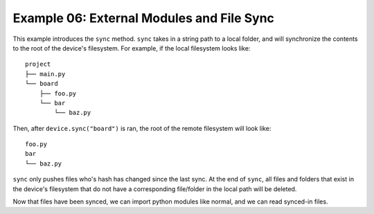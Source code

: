 Example 06: External Modules and File Sync
==========================================

This example introduces the ``sync`` method.
``sync`` takes in a string path to a local folder, and will synchronize the contents to the root of the device's filesystem.
For example, if the local filesystem looks like:

::

    project
    ├── main.py
    └── board
        ├── foo.py
        └── bar
            └── baz.py

Then, after ``device.sync("board")`` is ran, the root of the remote filesystem will look like:

::

    foo.py
    bar
    └── baz.py


``sync`` only pushes files who's hash has changed since the last sync.
At the end of ``sync``, all files and folders that exist in the device's filesystem that do not have a corresponding file/folder in the local path will be deleted.

Now that files have been synced, we can import python modules like normal, and we can read synced-in files.
